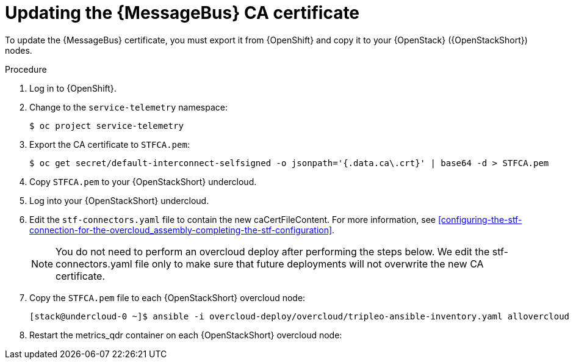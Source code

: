 [id="proc-updating-the-amq-interconnect-ca-certificate_{context}"]
= Updating the {MessageBus} CA certificate

[role="_abstract"]
To update the {MessageBus} certificate, you must export it from {OpenShift} and copy it to your {OpenStack} ({OpenStackShort}) nodes.

.Procedure

. Log in to {OpenShift}.
. Change to the `service-telemetry` namespace:
+
[source,bash]
----
$ oc project service-telemetry
----

. Export the CA certificate to `STFCA.pem`:
+
[source,bash,options="nowrap"]
----
$ oc get secret/default-interconnect-selfsigned -o jsonpath='{.data.ca\.crt}' | base64 -d > STFCA.pem
----

. Copy `STFCA.pem` to your {OpenStackShort} undercloud.
. Log into your {OpenStackShort} undercloud.
. Edit the `stf-connectors.yaml` file to contain the new caCertFileContent. For more information, see xref:configuring-the-stf-connection-for-the-overcloud_assembly-completing-the-stf-configuration[].
+
[NOTE]
You do not need to perform an overcloud deploy after performing the steps below. We edit the stf-connectors.yaml file only to make sure that future deployments will not overwrite the new CA certificate.

. Copy the `STFCA.pem` file to each {OpenStackShort} overcloud node:
+
[source,bash,options="nowrap"]
----
[stack@undercloud-0 ~]$ ansible -i overcloud-deploy/overcloud/tripleo-ansible-inventory.yaml allovercloud -b -m copy -a "src=STFCA.pem dest=/var/lib/config-data/puppet-generated/metrics_qdr/etc/pki/tls/certs/CA_sslProfile.pem"
----
. Restart the metrics_qdr container on each {OpenStackShort} overcloud node:
+
[source,bash,options="nowrap"]
ifdef::include_when_13[]
----
[stack@undercloud-0 ~]$ tripleo-ansible-inventory --static-yaml-inventory ./tripleo-ansible-inventory.yaml
[stack@undercloud-0 ~]$ ansible -i tripleo-ansible-inventory.yaml allovercloud -m shell -a "sudo podman restart metrics_qdr"
----
endif::include_when_13[]
ifdef::include_when_16+include_before_17[]
----
[stack@undercloud-0 ~]$ ansible -i tripleo-ansible-inventory.yaml allovercloud -m shell -a "sudo podman restart metrics_qdr"
----
endif::include_when_16+include_before_17[]
ifdef::include_when_17[]
----
[stack@undercloud-0 ~]$ ansible -i overcloud-deploy/overcloud/tripleo-ansible-inventory.yaml allovercloud -m shell -a "sudo podman restart metrics_qdr"
----
endif::include_when_17[]
